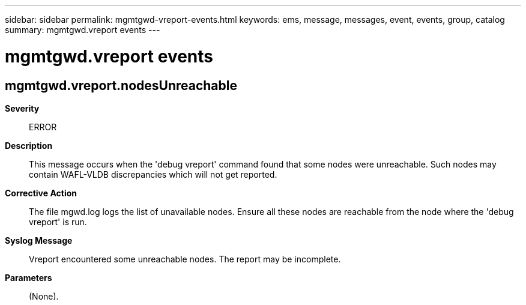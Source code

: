 ---
sidebar: sidebar
permalink: mgmtgwd-vreport-events.html
keywords: ems, message, messages, event, events, group, catalog
summary: mgmtgwd.vreport events
---

= mgmtgwd.vreport events
:toclevels: 1
:hardbreaks:
:nofooter:
:icons: font
:linkattrs:
:imagesdir: ./media/

== mgmtgwd.vreport.nodesUnreachable
*Severity*::
ERROR
*Description*::
This message occurs when the 'debug vreport' command found that some nodes were unreachable. Such nodes may contain WAFL-VLDB discrepancies which will not get reported.
*Corrective Action*::
The file mgwd.log logs the list of unavailable nodes. Ensure all these nodes are reachable from the node where the 'debug vreport' is run.
*Syslog Message*::
Vreport encountered some unreachable nodes. The report may be incomplete.
*Parameters*::
(None).
